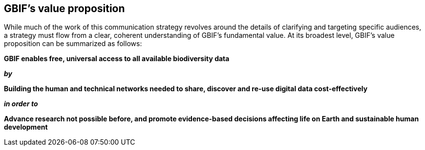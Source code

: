 == GBIF’s value proposition

While much of the work of this communication strategy revolves around the details of clarifying and targeting specific audiences, a strategy must flow from a clear, coherent understanding of GBIF’s fundamental value. At its broadest level, GBIF’s value proposition can be summarized as follows:

*GBIF enables free, universal access to all available biodiversity data*

*_by_*

*Building the human and technical networks needed to share, discover and re-use digital data cost-effectively*

*_in order to_*

*Advance research not possible before, and promote evidence-based decisions affecting life on Earth and sustainable human development*
